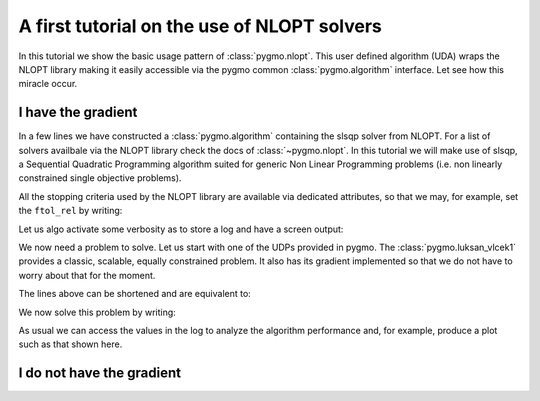 .. _py_tutorial_nlopt_basics:

A first tutorial on the use of NLOPT solvers
--------------------------------------------

In this tutorial we show the basic usage pattern of :class:`pygmo.nlopt`. This user defined
algorithm (UDA) wraps the NLOPT library making it easily accessible via the pygmo common
:class:`pygmo.algorithm` interface. Let see how this miracle occur.

I have the gradient
^^^^^^^^^^^^^^^^^^^

.. doctest::
   
    >>> import pygmo as pg
    >>> uda = pg.nlopt("slsqp")
    >>> algo = pg.algorithm(uda)
    >>> print(algo)
    Algorithm name: NLopt - slsqp [deterministic]
        Thread safety: basic
    <BLANKLINE>
    Extra info:
        NLopt version: 2.4.2
        Last optimisation return code: NLOPT_SUCCESS (value = 1, Generic success return value)
        Verbosity: 0
        Individual selection policy: best
        Individual replacement policy: best
        Stopping criteria:
            stopval:  disabled
            ftol_rel: disabled
            ftol_abs: disabled
            xtol_rel: 1e-08
            xtol_abs: disabled
            maxeval:  disabled
            maxtime:  disabled

In a few lines we have constructed a :class:`pygmo.algorithm` containing the slsqp solver from
NLOPT. For a list of solvers availbale via the NLOPT library check the docs of :class:`~pygmo.nlopt`.
In this tutorial we will make use of slsqp, a Sequential Quadratic Programming algorithm suited for 
generic Non Linear Programming problems (i.e. non linearly constrained single objective problems).

All the stopping criteria used by the NLOPT library are available via dedicated attributes, so that we may, for
example, set the ``ftol_rel`` by writing:

.. doctest::
   
    >>> algo.extract(pg.nlopt).ftol_rel = 1e-8

Let us algo activate some verbosity as to store a log and have a screen output:

.. doctest::
   
    >>> algo.set_verbosity(1)

We now need a problem to solve. Let us start with one of the UDPs provided in pygmo. The
:class:`pygmo.luksan_vlcek1` provides a classic, scalable, equally constrained problem. It 
also has its gradient implemented so that we do not have to worry about that for the moment.

.. doctest::
   
    >>> udp = pg.luksan_vlcek1(dim = 20)
    >>> prob = pg.problem(udp)
    >>> pop = pg.population(prob, size = 1)
    >>> pop.problem.c_tol = [1e-8] * prob.get_nc()

The lines above can be shortened and are equivalent to:

.. doctest::
   
    >>> pop = pg.population(pg.luksan_vlcek1(dim = 20), size = 1)
    >>> pop.problem.c_tol = [1e-8] * pop.problem.get_nc()

.. image:: ../../images/nlopt_basic_lv1.png
   :scale: 80 %
   :alt: sade performance
   :align: right

We now solve this problem by writing:

.. doctest::
   
    >>> pop = algo.evolve(pop) # doctest: +SKIP
   fevals:       fitness:      violated:    viol. norm:
         1         250153             18        2619.51 i
         2         132280             18        931.767 i
         3        26355.2             18        357.548 i
         4          14509             18        140.055 i
         5          77119             18        378.603 i
         6        9104.25             18         116.19 i
         7        9104.25             18         116.19 i
         8        2219.94             18        42.8747 i
         9        947.637             18        16.7015 i
        10        423.519             18        7.73746 i
        11        82.8658             18        1.39111 i
        12        34.2733             15       0.227267 i
        13        11.9797             11      0.0309227 i
        14        42.7256              7        0.27342 i
        15        1.66949             11       0.042859 i
        16        1.66949             11       0.042859 i
        17       0.171358              7     0.00425765 i
        18     0.00186583              5    0.000560166 i
        19    1.89265e-06              3    4.14711e-06 i
        20    1.28773e-09              0              0
        21    7.45125e-14              0              0
        22    3.61388e-18              0              0
        23    1.16145e-23              0              0
   <BLANKLINE>
   Optimisation return status: NLOPT_XTOL_REACHED (value = 4, Optimization stopped because xtol_rel or xtol_abs was reached)

As usual we can access the values in the log to analyze the algorithm performance and, for example, produce a plot such as that
shown here.

.. doctest::

   >>> log = algo.extract(pg.nlopt).get_log()
   >>> from matplotlib import pyplot as plt # doctest: +SKIP
   >>> plt.semilogy([line[0] for line in log], [line[1] for line in log], label = "obj") # doctest: +SKIP
   >>> plt.semilogy([line[0] for line in log], [line[3] for line in log], label = "con") # doctest: +SKIP
   >>> plt.xlabel("fevals") # doctest: +SKIP
   >>> plt.ylabel("value") # doctest: +SKIP
   >>> plt.show() # doctest: +SKIP

I do not have the gradient
^^^^^^^^^^^^^^^^^^^^^^^^^^